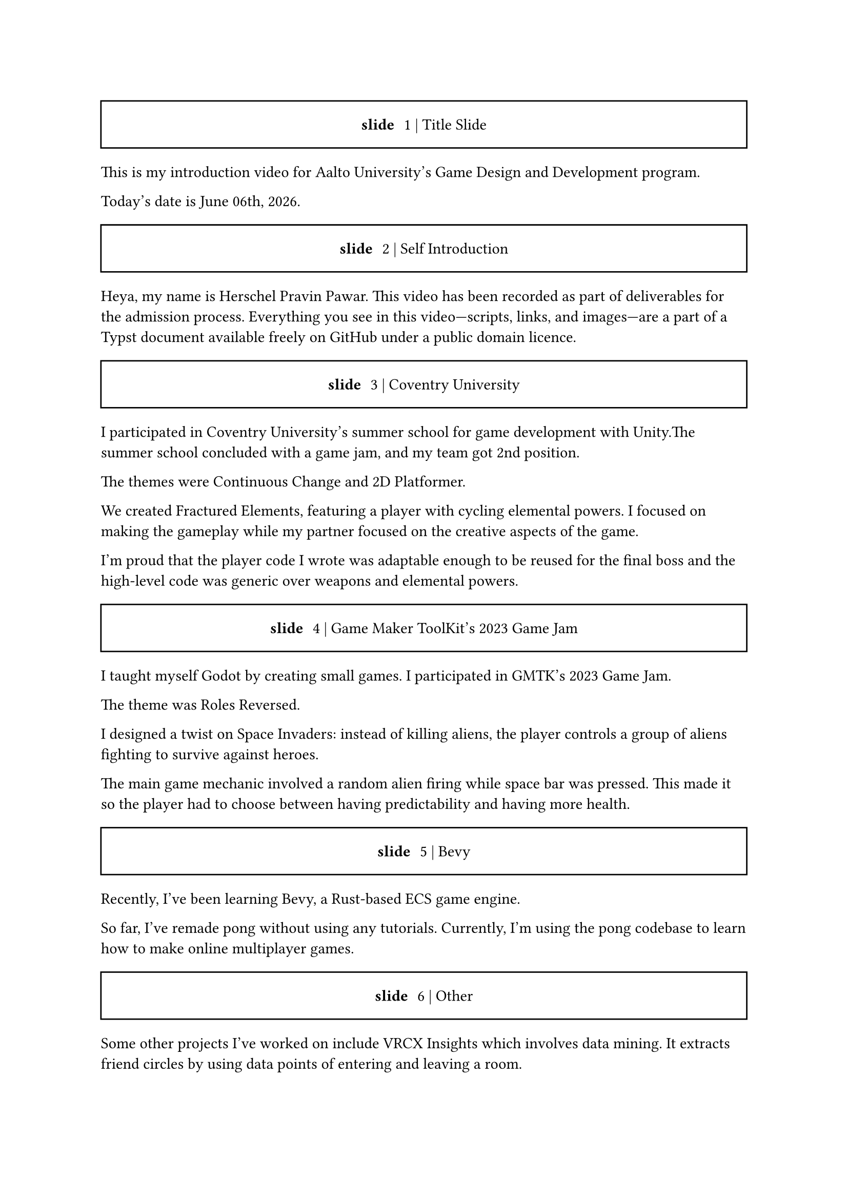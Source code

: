 #let slide = counter("slide")

#let next-slide(content) = [
  #slide.step()
  #rect(width: 100%, height: 3em)[
    #align(horizon + center)[/ slide: #context slide.display() | #content]
  ]
]

#next-slide()[Title Slide]

This is my introduction video for Aalto University's Game Design and Development program.

// And today's date is #datetime(year: 2024, month: 12, day: 15).display("[month repr:long] [day], [year repr:full]").
Today's date is #datetime.today().display("[month repr:long] [day]th, [year repr:full]").

#next-slide()[Self Introduction]

Heya, my name is Herschel Pravin Pawar. This video has been recorded as part of deliverables for the admission process. Everything you see in this video—scripts, links, and images—are a part of a Typst document available freely on GitHub under a public domain licence.

#next-slide()[Coventry University]

I participated in Coventry University's summer school for game development with Unity.The summer school concluded with a game jam, and my team got 2nd position.

The themes were Continuous Change and 2D Platformer.

We created Fractured Elements, featuring a player with cycling elemental powers. I focused on making the gameplay while my partner focused on the creative aspects of the game.

I'm proud that the player code I wrote was adaptable enough to be reused for the final boss and the high-level code was generic over weapons and elemental powers.

#next-slide()[Game Maker ToolKit's 2023 Game Jam]

I taught myself Godot by creating small games. I participated in GMTK's 2023 Game Jam.

The theme was Roles Reversed.

I designed a twist on Space Invaders: instead of killing aliens, the player controls a group of aliens fighting to survive against heroes.

The main game mechanic involved a random alien firing while space bar was pressed. This made it so the player had to choose between having predictability and having more health.

#next-slide()[Bevy]

Recently, I've been learning Bevy, a Rust-based ECS game engine.

So far, I've remade pong without using any tutorials. Currently, I'm using the pong codebase to learn how to make online multiplayer games.

#next-slide()[Other]

Some other projects I've worked on include VRCX Insights which involves data mining. It extracts friend circles by using data points of entering and leaving a room.

Another project is Booth Archiver, which compiles your Booth wish list into a simple, user-friendly Excel spreadsheet.

I've also created Krita Palette Generator, a tool that quantizes an image and generates a palette from it.

Other than programming, I also taught myself how to use Photoshop to create textures for my OC --- Kait.

#next-slide()[Current Interests]

In no specific order these are some of the topics im interested in learning, you can pause the video to read about them in more detail:

- WGPU --- an implementation of WebGPU spec in rust --- to offload work to the gpu
- Cranelift --- an alternative to LLVM --- creating custom scripting languages for game engines
- Stateless Abstractions --- Inspired by NixOS, functional programming, WGPU --- Creating good abstractions which reduce conginitive load
- Technical art --- bridging programming, art, and mathematics --- I am facinated by gpus and shaders
- GPGPU --- Hardware Acceleration --- Offloading tasks and doing them in parallel
- Giving technical talks --- Inspiring Others --- Kate Compton inspired me, and I want to inspire others, just like her

#next-slide()[Why Aalto]

I actively participate in local Rust and queer meetups, always striving to create a welcoming atmosphere and support others. This collaborative spirit is something I value deeply and is one of the main reasons that the multidisciplinary, project-based approach at Aalto resonates with me. I believe that innovation thrives when people from diverse backgrounds come together, and Aalto's environment offers the perfect space to exchange ideas and grow, both technically and personally.
